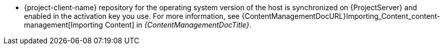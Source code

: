 ifdef::foreman-el[]
* {project-client-name} repository is available on the host.
endif::[]
ifndef::foreman-el[]
* {project-client-name} repository for the operating system version of the host is synchronized on {ProjectServer} and enabled in the activation key you use.
For more information, see {ContentManagementDocURL}Importing_Content_content-management[Importing Content] in _{ContentManagementDocTitle}_.
endif::[]
